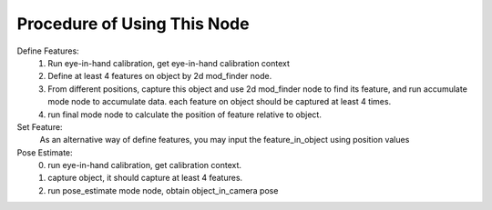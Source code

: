 Procedure of Using This Node
==============================

Define Features:
	1. Run eye-in-hand calibration, get eye-in-hand calibration context
	2. Define at least 4 features on object by 2d mod_finder node.
	3. From different positions, capture this object and use 2d mod_finder node to find its feature, and run accumulate mode node to accumulate data. each feature on object should be captured at least 4 times.
	4. run final mode node to calculate the position of feature relative to object.

Set Feature:
	As an alternative way of define features, you may input the feature_in_object using position values

Pose Estimate:
	0. run eye-in-hand calibration, get calibration context. 
	1. capture object, it should capture at least 4 features.
	2. run pose_estimate mode node, obtain object_in_camera pose